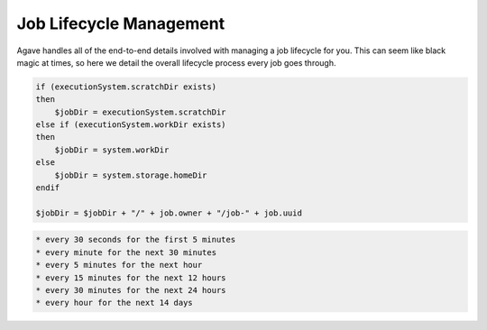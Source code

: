 
Job Lifecycle Management
========================

Agave handles all of the end-to-end details involved with managing a job lifecycle for you. This can seem like black magic at times, so here we detail the overall lifecycle process every job goes through.


.. raw:: html

   <ol>
   <li>Job request is made, validated, and saved.</li>
   <li>Job is queued up for execution. Job stays in a pending state until there are resources to run the job. This means that the target execution system is online, the storage system with the app assets is online, and neither the user nor the system are over quota.
   a) Resource do not become available with 7 days, the job is killed.
   b) Resources are available, the job moves on.</li>
   <li>When resources are available to run the job on the execution system, a work directory is created on the execution system. The job work directory is created based on the following logic:

   </li>
   </ol>

.. code:: shell

    if (executionSystem.scratchDir exists) 
    then
        $jobDir = executionSystem.scratchDir
    else if (executionSystem.workDir exists)
    then
        $jobDir = system.workDir  
    else 
        $jobDir = system.storage.homeDir
    endif

    $jobDir = $jobDir + "/" + job.owner + "/job-" + job.uuid

.. raw:: html

   <ol start="4">
   <li>The job inputs are staged to the job work directory, job status is updated to "INPUTS_STAGING"
   a) All inputs succeed and the job is updated to "STAGED"
   b) One or more inputs fail to transfer. Job status is set back to "PENDING" and staging will be attempted up to 2 more times.
   c. User does not have permission to access one or more inputs. The job is set to "FAILED" and exists.</li>
   <li>The job again waits until the resources are available to run the job. Usually this is immediately after the inputs finish staging.
   a) Resource do not become available with 7 days, the job is killed.
   b) Resources are available, the job moves on.</li>
   <li>The app deploymentPath is copied from the app.deploymentSystem to a temp dir on the API server. The jobs API then processes the app.deploymentDir + "/" + app.templatePath file to create the .ipcexe file. The process goes as follows:

   <ol>
   <li>Script headers are written. This includes scheduler directives if a batch system, shbang if a forked app. </li>
   <li>Additional executionSystem[job.batchQueue].customDirectives are written</li>
   <li>"RUNNING" callback written</li>
   <li>Module commands are written</li>
   <li>executionSystem.environment is written</li>
   <li>wrapper script is filtered

   <ol>
   <li>blacklisted commands are removed</li>
   <li>app parameter template variables are resolved against job parameter values.</li>
   <li>app input template variables are resolved against job input values</li>
   <li>blacklisted commands are removed again</li>
   </ol></li>
   <li>"CLEANING_UP" callback written</li>
   <li>All template macros are resolved.</li>
   <li>job.name.slugify + ".ipcexe" file written to temp directory</li>
   </ol></li>
   <li>App assets with wrapper template are copied to remote job work directory.</li>
   <li>Directory listing of job work directory is written to a .agave.archive manifest file in the remote job work directory.</li>
   <li>Command line is generated to invoke the *.ipcexe file by the appropriate method for the execution system.</li>
   <li>Command line is run on the remote system.
   a. The command succeeds and the scheduler/process/job id is captured and stored with the job record.
   b. The command fails, return the job to "STAGED" status and try up to 2 more times.</li>
   <li>Job is updated to "QUEUED"</li>
   <li>Job waits for a "RUNNING" callback and adds a background process to monitor the job in case the callback never comes. </li>
   <li>Callback checks the job status  according the the following schedule:</li>
   </ol>


.. code-block:: shell

   * every 30 seconds for the first 5 minutes
   * every minute for the next 30 minutes
   * every 5 minutes for the next hour
   * every 15 minutes for the next 12 hours
   * every 30 minutes for the next 24 hours
   * every hour for the next 14 days


.. raw:: html

   <ol start="14">
   <li><p>Job either calls back with a "CLEANING_UP" status update or the monitoring process discovers the job no longer exists on the remote system.</p></li>
   <li>If job.archive is true, send job to archiving queue to stage outputs to job.archiveSystem

   <ol>
   <li>Resource do not become available with 7 days, the job is killed.</li>
   <li>Resources are available, the job moves on.

   <ol>
   <li>Read the .agave.archive manifest file from the job work directory</li>
   <li>Begin a breadth first directory traversal of the job work directory</li>
   <li>If a file/folder is not in the .agave.archive manifest, copy it to the job.archivePath on the job.archiveSystem</li>
   <li>Delete the job work directory</li>
   </ol></li>
   </ol></li>
   <li>Update job status to "FINISHED"</li>
   </ol>



.. raw:: html

   <!-- 
   ### Introduction 

   ### Submission

   #### Validation
   #### Permissions
   #### Availability
   #### Common failures
   #### Handling uncertainty
   #### Drop dead dates

   ### Queues, queues, and queues

   #### Quotas
   #### Capacity
   #### Scheduling
   #### Common failures
   #### Handling uncertainty
   #### Drop dead dates


   ### Data staging

   #### Remote working directory
   #### Scheduling
   #### Validation
   #### Availability
   #### Permissions
   #### Retry policy
   #### Common failures
   #### Handling uncertainty
   #### Drop dead dates

   ### App staging

   #### App asset staging 
   #### Wrapper template creation 
   ##### Runtime variables 
   ##### Input values 
   ##### Parameter values 
   #### Shell portability 
   #### Environment setup 
   #### Input data 
   #### .agave.archive manifest 
   #### Common failures

   ### App submission

   #### Remote job ownership
   #### Remote working directory
   #### Runtime security considerations
   #### Remote system quotas

   #### Batch scheduler submission
   ##### Batch submit script
   ##### Custom directives
   ##### Remote job ids
   ##### Batch queue selection
   ##### Batch queue policy

   #### Condor scheduler submission
   ##### Condor submit script
   ##### Job working directory vs condor working directory
   ##### Unpacking the app bundle
   ##### Local execution vs. gliding
   ##### Secondary data stage in
   ##### Monitoring condord
   ##### Condor log files
   ##### Secondary data stage out
   ##### Network performance

   #### Fork submission
   ##### Submit script
   ##### Modules and environment
   ##### Remote process ids
   ##### Redirecting output
   ##### Job logs
   ##### Ghost processes

   #### Handling uncertainty
   #### Drop dead dates

   ### Monitoring status

   #### Heartbeat callbacks
   #### Job callbacks
   #### Background checks
   ##### Exponential backoff
   ##### Batch scheduler queries
   ##### condor_q queries
   ##### Process checks
   #### Common failures
   #### Handling uncertainty
   #### Drop dead dates

   ### Post-execution

   #### Finishing housekeeping tasks
   #### Data preservation
   #### Common failures
   #### Handling uncertainty
   #### Drop dead dates

   ### Archiving outputs

   #### Raw transfer
   #### Filetype detection
   #### Metadata creation
   #### Data permissions
   #### Determining archive path
   #### Performance considerations
   #### Common failures
   #### Handling uncertainty
   #### Drop dead dates

   ### Job completion

   #### Canonical job output references
   #### Data preservation
   #### Data sharing
   #### Log files
   #### Resubmission
   #### Common failures
   #### Handling uncertainty
   #### Drop dead dates
   -->

